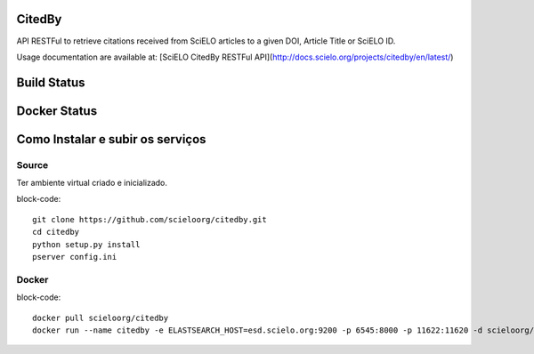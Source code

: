CitedBy
=======

API RESTFul to retrieve citations received from SciELO articles to a given DOI, Article Title or SciELO ID.

Usage documentation are available at: [SciELO CitedBy RESTFul API](http://docs.scielo.org/projects/citedby/en/latest/)


Build Status
============

.. image:: https://travis-ci.org/scieloorg/citedby.svg?branch=master
    :target: https://travis-ci.org/scieloorg/citedby

Docker Status
=============


.. image:: https://images.microbadger.com/badges/image/scieloorg/citedby.svg
    :target: https://hub.docker.com/r/scieloorg/citedby

Como Instalar e subir os serviços
=================================

Source
------

Ter ambiente virtual criado e inicializado.

block-code::

    git clone https://github.com/scieloorg/citedby.git
    cd citedby
    python setup.py install 
    pserver config.ini

Docker
------

block-code::

    docker pull scieloorg/citedby
    docker run --name citedby -e ELASTSEARCH_HOST=esd.scielo.org:9200 -p 6545:8000 -p 11622:11620 -d scieloorg/citedby
